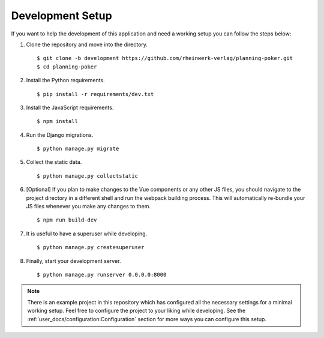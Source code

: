 Development Setup
=================

If you want to help the development of this application and need a working setup you can follow the steps below:

#. Clone the repository and move into the directory. ::

   $ git clone -b development https://github.com/rheinwerk-verlag/planning-poker.git
   $ cd planning-poker

#. Install the Python requirements. ::

   $ pip install -r requirements/dev.txt

#. Install the JavaScript requirements. ::

   $ npm install

#. Run the Django migrations. ::

   $ python manage.py migrate

#. Collect the static data. ::

   $ python manage.py collectstatic

#. [Optional] If you plan to make changes to the Vue components or any other JS files, you should navigate to the
   project directory in a different shell and run the webpack building process. This will automatically re-bundle your
   JS files whenever you make any changes to them. ::

   $ npm run build-dev

#. It is useful to have a superuser while developing. ::

   $ python manage.py createsuperuser

#. Finally, start your development server. ::

   $ python manage.py runserver 0.0.0.0:8000

.. note::

   There is an example project in this repository which has configured all the necessary settings for a minimal working
   setup. Feel free to configure the project to your liking while developing. See the
   :ref:`user_docs/configuration:Configuration` section for more ways you can configure this setup.
